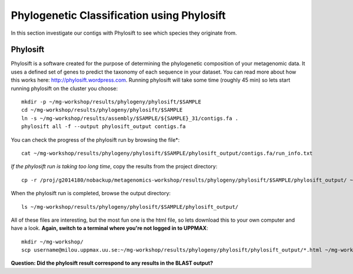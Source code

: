 ===========================================
Phylogenetic Classification using Phylosift
===========================================
In this section investigate our contigs with Phylosift to see which species they originate from.

Phylosift
=========
Phylosift is a software created for the purpose of determining the phylogenetic composition of your metagenomic data. It uses a defined set of genes to predict the taxonomy of each sequence in your dataset. You can read more about how this works here: http://phylosift.wordpress.com. Running phylosift will take some time (roughly 45 min) so lets start running phylosift on the cluster you choose::

    mkdir -p ~/mg-workshop/results/phylogeny/phylosift/$SAMPLE
    cd ~/mg-workshop/results/phylogeny/phylosift/$SAMPLE
    ln -s ~/mg-workshop/results/assembly/$SAMPLE/${SAMPLE}_31/contigs.fa .
    phylosift all -f --output phylosift_output contigs.fa

You can check the progress of the phylosift run by browsing the file*::
    
    cat ~/mg-workshop/results/phylogeny/phylosift/$SAMPLE/phylosift_output/contigs.fa/run_info.txt

*If the phylosift run is taking too long time*, copy the results from the project directory::

    cp -r /proj/g2014180/nobackup/metagenomics-workshop/results/phylogeny/phylosift/$SAMPLE/phylosift_output/ ~/mg-workshop/phylogeny/phylosift/$SAMPLE/

When the phylosift run is completed, browse the output directory::

    ls ~/mg-workshop/results/phylogeny/phylosift/$SAMPLE/phylosift_output/

All of these files are interesting, but the most fun one is the html file, so lets download this to your own computer and have a look.
**Again, switch to a terminal where you're not logged in to UPPMAX**::

    mkdir ~/mg-workshop/
    scp username@milou.uppmax.uu.se:~/mg-workshop/results/phylogeny/phylosift/phylosift_output/*.html ~/mg-workshop/

**Question: Did the phylosift result correspond to any results in the BLAST output?**
